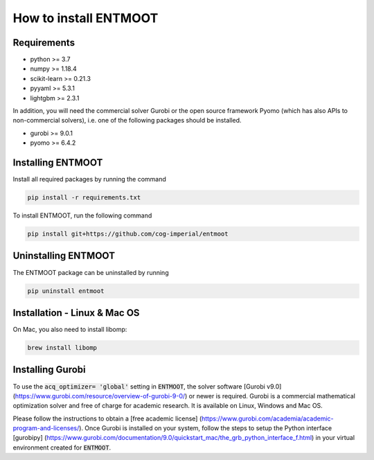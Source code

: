 How to install ENTMOOT
======================
Requirements
-------------
* python >= 3.7
* numpy >= 1.18.4
* scikit-learn >= 0.21.3
* pyyaml >= 5.3.1
* lightgbm >= 2.3.1

In addition, you will need the commercial solver Gurobi or the open source framework Pyomo (which has also APIs to
non-commercial solvers), i.e. one of the following packages should be installed.

* gurobi >= 9.0.1
* pyomo >= 6.4.2

Installing ENTMOOT
------------------
Install all required packages by running the command

.. code-block:: python

    pip install -r requirements.txt

To install ENTMOOT, run the following command

.. code-block:: python

    pip install git+https://github.com/cog-imperial/entmoot

Uninstalling ENTMOOT
--------------------
The ENTMOOT package can be uninstalled by running

.. code-block:: python

    pip uninstall entmoot

Installation - Linux & Mac OS
-----------------------------
On Mac, you also need to install libomp:

.. code-block:: python

    brew install libomp

Installing Gurobi
-----------------
To use the :code:`acq_optimizer= 'global'` setting in :code:`ENTMOOT`, the solver
software [Gurobi v9.0](https://www.gurobi.com/resource/overview-of-gurobi-9-0/)
or newer is required. Gurobi is a commercial mathematical optimization solver and
free of charge for academic research. It is available on Linux, Windows and
Mac OS.

Please follow the instructions to obtain a [free academic license]
(https://www.gurobi.com/academia/academic-program-and-licenses/). Once Gurobi is installed on your system, follow the
steps to setup the Python interface [gurobipy]
(https://www.gurobi.com/documentation/9.0/quickstart_mac/the_grb_python_interface_f.html) in your virtual environment
created for :code:`ENTMOOT`.
